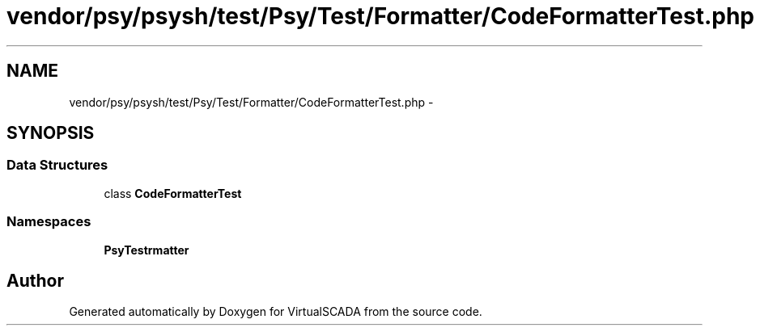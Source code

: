 .TH "vendor/psy/psysh/test/Psy/Test/Formatter/CodeFormatterTest.php" 3 "Tue Apr 14 2015" "Version 1.0" "VirtualSCADA" \" -*- nroff -*-
.ad l
.nh
.SH NAME
vendor/psy/psysh/test/Psy/Test/Formatter/CodeFormatterTest.php \- 
.SH SYNOPSIS
.br
.PP
.SS "Data Structures"

.in +1c
.ti -1c
.RI "class \fBCodeFormatterTest\fP"
.br
.in -1c
.SS "Namespaces"

.in +1c
.ti -1c
.RI " \fBPsy\\Test\\Formatter\fP"
.br
.in -1c
.SH "Author"
.PP 
Generated automatically by Doxygen for VirtualSCADA from the source code\&.
